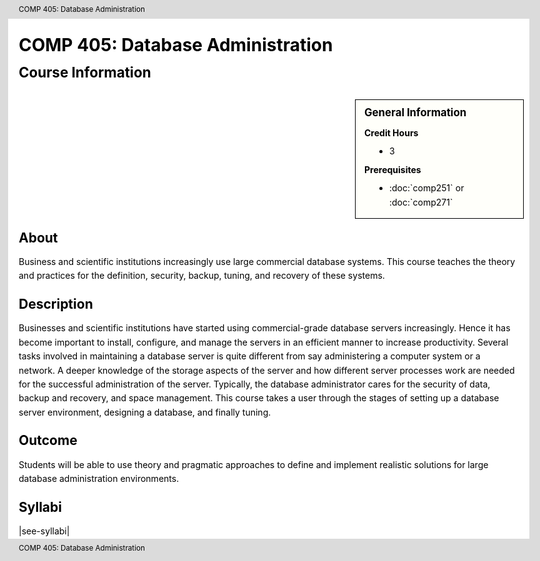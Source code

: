 .. header:: COMP 405: Database Administration
.. footer:: COMP 405: Database Administration

.. index::
    Database Administration
    Database
    Administration
    COMP 305
    Graduate

#################################
COMP 405: Database Administration
#################################

******************
Course Information
******************

.. sidebar:: General Information

    **Credit Hours**

    * 3

    **Prerequisites**

    * :doc:`comp251` or :doc:`comp271`

About
=====

Business and scientific institutions increasingly use large commercial database systems. This course teaches the theory and practices for the definition, security, backup, tuning, and recovery of these systems.

Description
===========

Businesses and scientific institutions have started using commercial-grade database servers increasingly. Hence it has become important to install, configure, and manage the servers in an efficient manner to increase productivity. Several tasks involved in maintaining a database server is quite different from say administering a computer system or a network. A deeper knowledge of the storage aspects of the server and how different server processes work are needed for the successful administration of the server. Typically, the database administrator cares for the security of data, backup and recovery, and space management. This course takes a user through the stages of setting up a database server environment, designing a database, and finally tuning.

Outcome
=======

Students will be able to use theory and pragmatic approaches to define and implement realistic solutions for large database administration environments.

Syllabi
=======

|see-syllabi|

